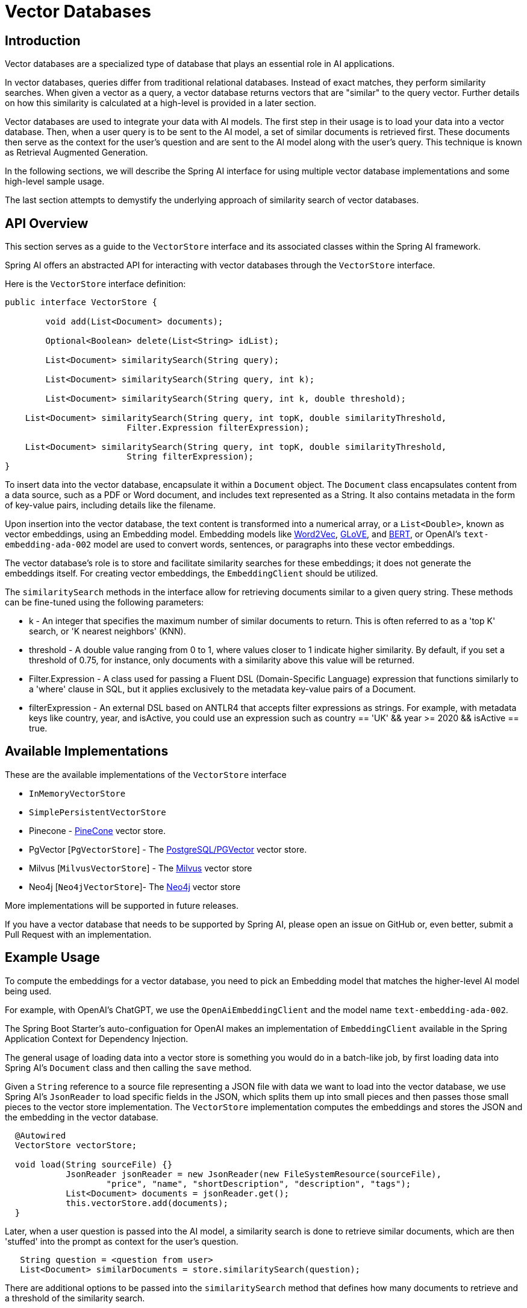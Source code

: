 = Vector Databases

== Introduction
Vector databases are a specialized type of database that plays an essential role in AI applications.

In vector databases, queries differ from traditional relational databases.
Instead of exact matches, they perform similarity searches.
When given a vector as a query, a vector database returns vectors that are "similar" to the query vector.
Further details on how this similarity is calculated at a high-level is provided in a later section.

Vector databases are used to integrate your data with AI models.
The first step in their usage is to load your data into a vector database.
Then, when a user query is to be sent to the AI model, a set of similar documents is retrieved first.
These documents then serve as the context for the user's question and are sent to the AI model along with the user's query.
This technique is known as Retrieval Augmented Generation.

In the following sections, we will describe the Spring AI interface for using multiple vector database implementations and some high-level sample usage.

The last section attempts to demystify the underlying approach of similarity search of vector databases.

== API Overview
This section serves as a guide to the `VectorStore` interface and its associated classes within the Spring AI framework.

Spring AI offers an abstracted API for interacting with vector databases through the `VectorStore` interface.

Here is the `VectorStore` interface definition:

```java
public interface VectorStore {

	void add(List<Document> documents);

	Optional<Boolean> delete(List<String> idList);

	List<Document> similaritySearch(String query);

	List<Document> similaritySearch(String query, int k);

	List<Document> similaritySearch(String query, int k, double threshold);

    List<Document> similaritySearch(String query, int topK, double similarityThreshold,
			Filter.Expression filterExpression);

    List<Document> similaritySearch(String query, int topK, double similarityThreshold,
			String filterExpression);
}
```

To insert data into the vector database, encapsulate it within a `Document` object.
The `Document` class encapsulates content from a data source, such as a PDF or Word document, and includes text represented as a String.
It also contains metadata in the form of key-value pairs, including details like the filename.

Upon insertion into the vector database, the text content is transformed into a numerical array, or a `List<Double>`, known as vector embeddings, using an Embedding model. Embedding models like https://en.wikipedia.org/wiki/Word2vec[Word2Vec], https://en.wikipedia.org/wiki/GloVe_(machine_learning)[GLoVE], and https://en.wikipedia.org/wiki/BERT_(language_model)[BERT], or OpenAI's `text-embedding-ada-002` model are used to convert words, sentences, or paragraphs into these vector embeddings.

The vector database's role is to store and facilitate similarity searches for these embeddings; it does not generate the embeddings itself. For creating vector embeddings, the `EmbeddingClient` should be utilized.

The `similaritySearch` methods in the interface allow for retrieving documents similar to a given query string. These methods can be fine-tuned using the following parameters:

* k - An integer that specifies the maximum number of similar documents to return. This is often referred to as a 'top K' search, or 'K nearest neighbors' (KNN).
* threshold - A double value ranging from 0 to 1, where values closer to 1 indicate higher similarity. By default, if you set a threshold of 0.75, for instance, only documents with a similarity above this value will be returned.
* Filter.Expression - A class used for passing a Fluent DSL (Domain-Specific Language) expression that functions similarly to a 'where' clause in SQL, but it applies exclusively to the metadata key-value pairs of a Document.
* filterExpression - An external DSL based on ANTLR4 that accepts filter expressions as strings. For example, with metadata keys like country, year, and isActive, you could use an expression such as country == 'UK' && year >= 2020 && isActive == true.


== Available Implementations

These are the available implementations of the `VectorStore` interface

* `InMemoryVectorStore`
* `SimplePersistentVectorStore`
* Pinecone - https://www.pinecone.io/[PineCone] vector store.
* PgVector [`PgVectorStore`] - The https://github.com/pgvector/pgvector[PostgreSQL/PGVector] vector store.
* Milvus [`MilvusVectorStore`] - The https://milvus.io/[Milvus] vector store
* Neo4j [`Neo4jVectorStore`]- The https://neo4j.com/[Neo4j] vector store

More implementations will be supported in future releases.

If you have a vector database that needs to be supported by Spring AI, please open an issue on GitHub or, even better, submit a Pull Request with an implementation.

== Example Usage

To compute the embeddings for a vector database, you need to pick an Embedding model that matches the higher-level AI model being used.

For example, with OpenAI's ChatGPT, we use the `OpenAiEmbeddingClient` and the model name `text-embedding-ada-002`.

The Spring Boot Starter's auto-configuation for OpenAI makes an implementation of `EmbeddingClient` available in the Spring Application Context for Dependency Injection.

The general usage of loading data into a vector store is something you would do in a batch-like job, by first loading data into Spring AI's `Document` class and then calling the `save` method.

Given a `String` reference to a source file representing a JSON file with data we want to load into the vector database, we use Spring AI's `JsonReader` to load specific fields in the JSON, which splits them up into small pieces and then passes those small pieces to the vector store implementation.
The `VectorStore` implementation computes the embeddings and stores the JSON and the embedding in the vector database.

```java
  @Autowired
  VectorStore vectorStore;

  void load(String sourceFile) {}
            JsonReader jsonReader = new JsonReader(new FileSystemResource(sourceFile),
                    "price", "name", "shortDescription", "description", "tags");
            List<Document> documents = jsonReader.get();
            this.vectorStore.add(documents);
  }
```

Later, when a user question is passed into the AI model, a similarity search is done to retrieve similar documents, which are then 'stuffed' into the prompt as context for the user's question.

```java
   String question = <question from user>
   List<Document> similarDocuments = store.similaritySearch(question);
```

There are additional options to be passed into the `similaritySearch` method that defines how many documents to retrieve and a threshold of the similarity search.

== Metadata Filters

=== Filter String
You can pass in SQL like filter expressions as String to one of the similaritySearch overloads.

For example

* `"country == 'BG'"`
* `"genre == 'drama' && year >= 2020"`
* `"genre in ['comedy', 'documentary', 'drama']"`





=== Filter.Expression

You can create an instance of `Filter.Expression` with a `FilterExpressionbuilder` that exposes a fluent API.
A simple example is

[source, java]
----
FilterExpressionBuilder b = new FilterExpressionBuilder();
Expression expression = b.eq("country", "BG").build();
----

You can build up sophisticated expressions using the operators

[source, text]
----
EQUALS: '=='
MINUS : '-'
PLUS: '+'
GT: '>'
GE: '>='
LT: '<'
LE: '<='
NE: '!='
----

You can combine expressions using

[source,text]
----
AND: 'AND' | 'and' | '&&';
OR: 'OR' | 'or' | '||';
----

For example
[source,java]
----
Expression exp = b.and(b.eq("genre", "drama"), b.gte("year", 2020)).build();
----

You can also use the operators

[source,text]
----
IN: 'IN' | 'in';
NIN: 'NIN' | 'nin';
NOT: 'NOT' | 'not';
----

[source,java]
----
Expression exp = b.and(b.eq("genre", "drama"), b.gte("year", 2020)).build();
----

== Understanding Vectors

Vectors have dimensionality and a direction.
For example, the picture below depicts a two-dimensional vector stem:[\vec{a}] in the cartesian coordinate system pictured as an arrow.

image::vector_2d_coordinates.png[]

The head of the vector stem:[\vec{a}] is at the point stem:[(a_1, a_2)]
The *x* coordinate value is stem:[a_1] and the *y* coordinate value is stem:[a_2]. The coordinates are also referred to as the components of the vector.

== Similarity

Several mathematical formulas can be used to determine if two vectors are similar.

One of the most intuitive to visualize and understand is cosine similarity.

Look at the following pictures that show three sets of graphs.

image::vector_similarity.png[]

The vectors stem:[\vec{A}] and stem:[\vec{B}] are considered similar, when they are pointing close to each other, as in the first diagram.
The vectors are considered unrelated when pointing perpendicular to each other and opposite when they point away from each other.

The angle between them, stem:[\theta], is a good measure of their similarity.
How can the angle stem:[\theta] be computed?

We are all familiar with the https://en.wikipedia.org/wiki/Pythagorean_theorem#History[Pythagorean Theorem]

image:pythagorean-triangle.png[]

What about when the angle between *a* and *b* is not 90 degrees?

Enter the https://en.wikipedia.org/wiki/Law_of_cosines[Law of cosines]


.Law of Cosines
****
stem:[a^2 + b^2 - 2ab\cos\theta = c^2]
****

Showing this as a vector diagram

image:lawofcosines.png[]


The magnitude of this vector is defined in terms of its components as:

.Magnitude
****
stem:[\vec{A} * \vec{A} = ||\vec{A}||^2 = A_1^2 + A_2^2 ]
****

and the dot product between two vectors stem:[\vec{A}] and stem:[\vec{B}] is defined in terms of its components as:


.Dot Product
****
stem:[\vec{A} * \vec{B} = A_1B_1 + A_2B_2]
****

Rewriting the Law of Cosines with vector magnitudes and dot products gives:

.Law of Cosines in Vector form
****
stem:[||\vec{A}||^2 + ||\vec{B}||^2 - 2||\vec{A}||||\vec{B}||\cos\theta = ||\vec{C}||^2]
****


Replacing stem:[||\vec{C}||^2] with stem:[||\vec{B} - \vec{A}||^2] gives:

.Law of Cosines in Vector form only in terms of stem:[\vec{A}] and stem:[\vec{B}]

****
stem:[||\vec{A}||^2 + ||\vec{B}||^2 - 2||\vec{A}||||\vec{B}||\cos\theta = ||\vec{B} - \vec{A}||^2]
****


https://towardsdatascience.com/cosine-similarity-how-does-it-measure-the-similarity-maths-behind-and-usage-in-python-50ad30aad7db[Expanding this out] gives us the formula for https://en.wikipedia.org/wiki/Cosine_similarity[Cosine Similarity].

.Cosine Similarity
****
stem:[similarity(vec{A},vec{B}) = \cos(\theta) = \frac{\vec{A}\cdot\vec{B}}{||\vec{A}\||\cdot||\vec{B}||]
****

This formula works for dimensions higher than 2 or 3, though it is hard to visualize, https://projector.tensorflow.org/[but can be done to some extent].
It is common for vectors in AI/ML applications to have hundreds or even thousands of dimensions.

The similarity function in higher dimensions using the components of the vector is shown below.
It expands the two-dimensional definitions of Magnitude and Dot Product given previously to *N* dimensions using the https://en.wikipedia.org/wiki/Summation[Summation mathematical syntax].

.Cosine Similarity with vector components
****
stem:[similarity(vec{A},vec{B}) = \cos(\theta) = \frac{ \sum_{i=1}^{n} {A_i  B_i} }{ \sqrt{\sum_{i=1}^{n}{A_i^2} \cdot \sum_{i=1}^{n}{B_i^2}}]
****

This is the key formula used in the simple implementation of a vector store and can be found in the `InMemoryVectorStore` implementation.
